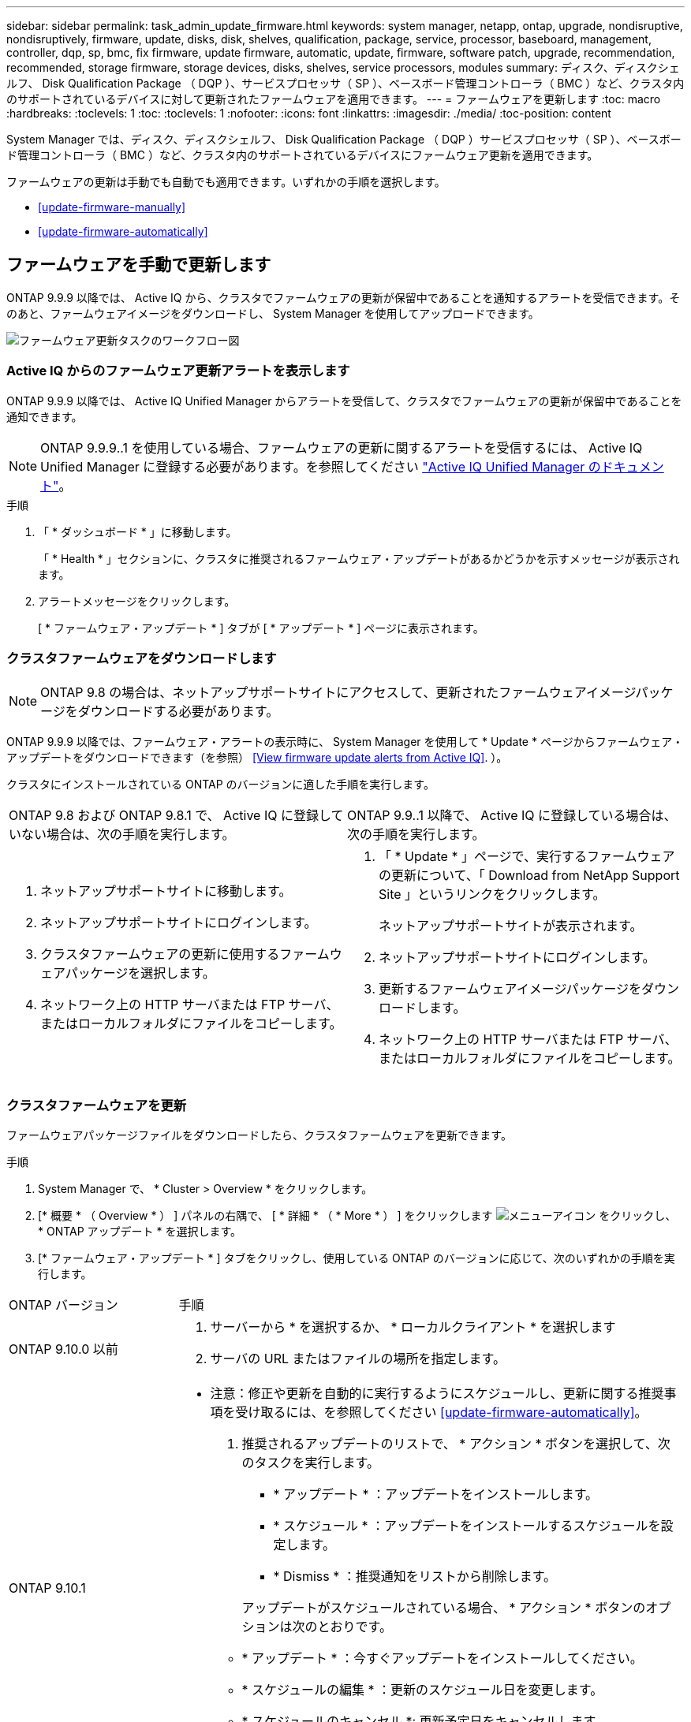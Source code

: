 ---
sidebar: sidebar 
permalink: task_admin_update_firmware.html 
keywords: system manager, netapp, ontap, upgrade, nondisruptive, nondisruptively, firmware, update, disks, disk, shelves, qualification, package, service, processor, baseboard, management, controller, dqp, sp, bmc, fix firmware, update firmware, automatic, update, firmware, software patch, upgrade, recommendation, recommended, storage firmware, storage devices, disks, shelves, service processors, modules 
summary: ディスク、ディスクシェルフ、 Disk Qualification Package （ DQP ）、サービスプロセッサ（ SP ）、ベースボード管理コントローラ（ BMC ）など、クラスタ内のサポートされているデバイスに対して更新されたファームウェアを適用できます。 
---
= ファームウェアを更新します
:toc: macro
:hardbreaks:
:toclevels: 1
:toc: 
:toclevels: 1
:nofooter: 
:icons: font
:linkattrs: 
:imagesdir: ./media/
:toc-position: content


[role="lead"]
System Manager では、ディスク、ディスクシェルフ、 Disk Qualification Package （ DQP ）サービスプロセッサ（ SP ）、ベースボード管理コントローラ（ BMC ）など、クラスタ内のサポートされているデバイスにファームウェア更新を適用できます。

ファームウェアの更新は手動でも自動でも適用できます。いずれかの手順を選択します。

* <<update-firmware-manually>>
* <<update-firmware-automatically>>




== ファームウェアを手動で更新します

ONTAP 9.9.9 以降では、 Active IQ から、クラスタでファームウェアの更新が保留中であることを通知するアラートを受信できます。そのあと、ファームウェアイメージをダウンロードし、 System Manager を使用してアップロードできます。

image:workflow_admin_update_firmware.gif["ファームウェア更新タスクのワークフロー図"]



=== Active IQ からのファームウェア更新アラートを表示します

ONTAP 9.9.9 以降では、 Active IQ Unified Manager からアラートを受信して、クラスタでファームウェアの更新が保留中であることを通知できます。


NOTE: ONTAP 9.9.9..1 を使用している場合、ファームウェアの更新に関するアラートを受信するには、 Active IQ Unified Manager に登録する必要があります。を参照してください link:https://netapp.com/support-and-training/documentation/active-iq-unified-manager["Active IQ Unified Manager のドキュメント"^]。

.手順
. 「 * ダッシュボード * 」に移動します。
+
「 * Health * 」セクションに、クラスタに推奨されるファームウェア・アップデートがあるかどうかを示すメッセージが表示されます。

. アラートメッセージをクリックします。
+
[ * ファームウェア・アップデート * ] タブが [ * アップデート * ] ページに表示されます。





=== クラスタファームウェアをダウンロードします


NOTE: ONTAP 9.8 の場合は、ネットアップサポートサイトにアクセスして、更新されたファームウェアイメージパッケージをダウンロードする必要があります。

ONTAP 9.9.9 以降では、ファームウェア・アラートの表示時に、 System Manager を使用して * Update * ページからファームウェア・アップデートをダウンロードできます（を参照） <<View firmware update alerts from Active IQ>>. ）。

クラスタにインストールされている ONTAP のバージョンに適した手順を実行します。

|===


| ONTAP 9.8 および ONTAP 9.8.1 で、 Active IQ に登録していない場合は、次の手順を実行します。 | ONTAP 9.9..1 以降で、 Active IQ に登録している場合は、次の手順を実行します。 


 a| 
. ネットアップサポートサイトに移動します。
. ネットアップサポートサイトにログインします。
. クラスタファームウェアの更新に使用するファームウェアパッケージを選択します。
. ネットワーク上の HTTP サーバまたは FTP サーバ、またはローカルフォルダにファイルをコピーします。

 a| 
. 「 * Update * 」ページで、実行するファームウェアの更新について、「 Download from NetApp Support Site 」というリンクをクリックします。
+
ネットアップサポートサイトが表示されます。

. ネットアップサポートサイトにログインします。
. 更新するファームウェアイメージパッケージをダウンロードします。
. ネットワーク上の HTTP サーバまたは FTP サーバ、またはローカルフォルダにファイルをコピーします。


|===


=== クラスタファームウェアを更新

ファームウェアパッケージファイルをダウンロードしたら、クラスタファームウェアを更新できます。

.手順
. System Manager で、 * Cluster > Overview * をクリックします。
. [* 概要 * （ Overview * ） ] パネルの右隅で、 [ * 詳細 * （ * More * ） ] をクリックします image:icon_kabob.gif["メニューアイコン"] をクリックし、 * ONTAP アップデート * を選択します。
. [* ファームウェア・アップデート * ] タブをクリックし、使用している ONTAP のバージョンに応じて、次のいずれかの手順を実行します。


[cols="25,75"]
|===


| ONTAP バージョン | 手順 


 a| 
ONTAP 9.10.0 以前
 a| 
. サーバーから * を選択するか、 * ローカルクライアント * を選択します
. サーバの URL またはファイルの場所を指定します。




 a| 
ONTAP 9.10.1
 a| 
* 注意：修正や更新を自動的に実行するようにスケジュールし、更新に関する推奨事項を受け取るには、を参照してください <<update-firmware-automatically>>。

. 推奨されるアップデートのリストで、 * アクション * ボタンを選択して、次のタスクを実行します。
+
--
** * アップデート * ：アップデートをインストールします。
** * スケジュール * ：アップデートをインストールするスケジュールを設定します。
** * Dismiss * ：推奨通知をリストから削除します。


--
+
アップデートがスケジュールされている場合、 * アクション * ボタンのオプションは次のとおりです。

+
--
** * アップデート * ：今すぐアップデートをインストールしてください。
** * スケジュールの編集 * ：更新のスケジュール日を変更します。
** * スケジュールのキャンセル *: 更新予定日をキャンセルします。


--
. 手動でアップデートする場合は、「 * ファームウェアのアップデート * 」ボタンを選択します。


|===

NOTE: アップデートは、 * ファームウェア・アップデートの概要 * で監視または確認できます。



== ファームウェアを自動的に更新します

ONTAP 9.10.1 以降の System Manager では自動更新機能を有効にすることができます。自動更新機能を有効にすると、ネットアップが提供する推奨されるファームウェアのパッチ、アップグレード、および更新を ONTAP で自動的にダウンロードしてインストールできます（デフォルトの動作）。


IMPORTANT: 現在、自動ファームウェア更新機能は完全には機能していません。この機能を有効にすることはできますが、自動ファームウェア更新に関する通知は受信しません。

自動更新機能を使用するには、 HTTPS 経由で AutoSupport に接続する必要があります。接続の問題のトラブルシューティングについては、を参照してください link:../system-admin/troubleshoot-autosupport-http-https-task.html["HTTP または HTTPS を使用した AutoSupport メッセージ配信のトラブルシューティング"]。

アップデートには、次のカテゴリのファームウェアパッチ、アップグレード、およびアップデートが含まれます。

* * ストレージ・ファームウェア * ：ストレージ・デバイス、ディスク、ディスク・シェルフ
* * SP / BMC ファームウェア * ：サービスプロセッサおよび BMC モジュール


System Manager では、ファームウェアの更新に関する推奨事項を受け取れるように、カテゴリごとにデフォルトの動作を変更できます。このようにすることで、ファームウェアをインストールするタイミングを決定し、インストールするスケジュールを設定できます。この機能はオフにすることもできます。

更新が自動的に実行されるようにスケジュールを設定し、更新に関する推奨事項を受け取るには、次のワークフロータスクを実行します。

image:../media/sm-firmware-auto-update.gif["自動更新のワークフロー"]

* <<Ensure the Automatic Update feature is enabled>>
* <<Specify default actions for update recommendations>>
* <<Manage automatic update recommendations>>




=== 自動更新機能が有効になっていることを確認します

System Manager で自動更新機能を有効にするには、ネットアップが指定する利用条件に同意する必要があります。

自動更新機能を使用するには、 AutoSupport が有効になっていて HTTPS プロトコルを使用している必要があります。

.手順
. System Manager で、 * Events （イベント） * をクリックします。
. [ 概要 * ] セクションの [ 推奨アクション * ] で、 [ 自動更新を有効にする * ] の横にある [ * アクション * ] をクリックします。
. [*Enable*] をクリックします。
+
自動更新機能に関する情報が表示されます。デフォルトの動作（アップデートの自動ダウンロードとインストール）について説明し、デフォルト動作を変更できることを通知します。この情報には、この機能を使用する場合に同意する必要がある条件も含まれています。

. 利用規約に同意し、機能を有効にするには、チェックボックスをクリックして、 * 保存 * をクリックします。




=== 更新の推奨事項に対するデフォルトのアクションを指定します

ストレージファームウェアの更新および SP / BMC ファームウェアの更新に対して実行するデフォルトのアクションを設定できます。

.手順
. System Manager で、 * Cluster > Settings * の順にクリックします。
. [* 自動更新 * ] セクションで、をクリックします image:../media/icon_kabob.gif["kebab アイコン"] をクリックすると、アクションのリストが表示されます。
. [ 自動更新設定の編集 ] をクリックします。
. 更新の両方のカテゴリのデフォルトアクションを選択します。




=== 自動更新に関する推奨事項を管理します

System Manager では、推奨事項のリストを表示し、各推奨事項に対してまたはそのすべてに対して一度に操作を実行できます。

.手順
. いずれかの方法を使用して、推奨事項のリストを表示します。
+
--
|===


| 概要ページから表示します | 設定ページから表示します 


 a| 
.. [* Cluster] > [Overview] をクリックします。
.. 「 * 概要 * 」セクションで、「 * 詳細 * 」をクリックします image:../media/icon_kabob.gif["kebab アイコン"]をクリックし、 * ONTAP アップデート * をクリックします。
.. [* ファームウェア・アップデート * ] タブを選択します。
.. [* ファームウェア・アップデート * ] タブで、 [ * 詳細 * ] をクリックします image:../media/icon_kabob.gif["kebab アイコン"]をクリックし、 * すべての自動更新を表示 * をクリックします。

 a| 
.. [*Cluster] > [Settings*] の順にクリックします。
.. [* 自動更新 * ] セクションで、をクリックします image:../media/icon_kabob.gif["kebab アイコン"]をクリックし、 * すべての自動更新を表示 * をクリックします。


|===
--
+
自動更新ログには、概要、カテゴリ、インストール予定時刻、ステータス、エラーなど、各推奨事項と詳細が表示されます。

. をクリックします image:../media/icon_kabob.gif["kebab アイコン"] 概要の横に表示され、推奨構成に対して実行できる操作のリストが表示されます。
+
推奨構成の状態に応じて、次のいずれかの操作を実行できます。

+
[cols="35,65"]
|===


| 更新の状態 | 実行できる処理 


 a| 
はスケジュールされていません
 a| 
* アップデート * ：アップデート処理を開始します。

* スケジュール *: 更新プロセスを開始する日付を設定できます。

* Dismiss * ：推奨事項をリストから削除します。



 a| 
がスケジュールされました
 a| 
* アップデート * ：アップデート処理を開始します。

* スケジュールの編集 *: 更新プロセスを開始するためのスケジュールされた日付を変更できます。

* スケジュールのキャンセル *: スケジュールされた日付をキャンセルします。



 a| 
が却下されました
 a| 
* Unun求め * ：推奨事項をリストに返します。



 a| 
が適用されているか、ダウンロード中です
 a| 
* キャンセル * ：更新をキャンセルします。

|===

